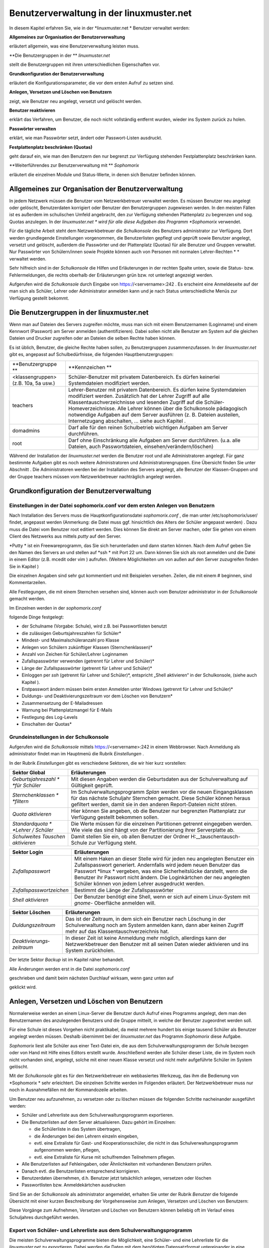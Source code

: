 Benutzerverwaltung in der linuxmuster.net
=========================================


In diesem Kapitel erfahren Sie, wie in der
*linuxmuster.net *
Benutzer verwaltet werden:


**Allgemeines zur Organisation der Benutzerverwaltung**

erläutert allgemein, was eine Benutzerverwaltung leisten muss.

**Die Benutzergruppen in der **
*linuxmuster.net*

stellt die Benutzergruppen mit ihren unterschiedlichen Eigenschaften vor.

**Grundkonfiguration der Benutzerverwaltung**

erläutert die Konfigurationsparameter, die vor dem ersten Aufruf zu setzen sind.

**Anlegen, Versetzen und Löschen von Benutzern**

zeigt, wie Benutzer neu angelegt, versetzt und gelöscht werden.

**Benutzer reaktivieren**

erklärt das Verfahren, um Benutzer, die noch nicht vollständig entfernt wurden, wieder ins System zurück zu holen.

**Passwörter verwalten**

erklärt, wie man Passwörter setzt, ändert oder Passwort-Listen ausdruckt.

**Festplattenplatz beschränken (Quotas)**

geht darauf ein, wie man den Benutzern den nur begrenzt zur Verfügung stehenden Festplattenplatz beschränken kann.

**Weiterführendes zur Benutzerverwaltung mit **
*Sophomorix*

erläutert die einzelnen Module und Status-Werte, in denen sich Benutzer befinden können.


Allgemeines zur Organisation der Benutzerverwaltung
---------------------------------------------------

In jedem Netzwerk müssen die Benutzer vom Netzwerkbetreuer verwaltet werden. Es müssen Benutzer neu angelegt oder gelöscht, Benutzerdaten korrigiert oder Benutzer den Benutzergruppen zugewiesen werden. In den meisten Fällen ist es außerdem im schulischen Umfeld angebracht, den zur Verfügung stehenden Plattenplatz zu begrenzen und sog. Quotas anzulegen. In der
*linuxmuster.net *
wird für alle diese Aufgaben das Programm
*Sophomorix*
verwendet.

Für die tägliche Arbeit steht dem Netzwerkbetreuer die
*Schulkonsole*
des Benutzers
administrator
zur Verfügung. Dort werden grundlegende Einstellungen vorgenommen, die Benutzerlisten gepflegt und geprüft sowie Benutzer angelegt, versetzt und gelöscht, außerdem die Passwörter und der Plattenplatz (Quotas) für alle Benutzer und Gruppen verwaltet. Nur Passwörter von Schülern/innen sowie Projekte können auch von Personen mit normalen Lehrer-Rechten
* *
verwaltet werden.

Sehr hilfreich sind in der
*Schulkonsole*
die Hilfen und Erläuterungen in der rechten Spalte unten, sowie die Status- bzw. Fehlermeldungen, die rechts oberhalb der Erläuterungen grün bzw. rot unterlegt angezeigt werden.

Aufgerufen wird die
*Schulkonsole*
durch Eingabe von
https://<servername>:242
. Es erscheint eine Anmeldeseite auf der man sich als Schüler, Lehrer oder Administrator anmelden kann und je nach Status unterschiedliche Menüs zur Verfügung gestellt bekommt.

Die Benutzergruppen in der linuxmuster.net
------------------------------------------

Wenn man auf Dateien des Servers zugreifen möchte, muss man sich mit einem Benutzernamen (Loginname) und einem Kennwort (Passwort) am Server anmelden (authentifizieren). Dabei sollen nicht alle Benutzer am System auf die gleichen Dateien und Drucker zugreifen oder an Dateien die selben Rechte haben können.

Es ist üblich, Benutzer, die gleiche Rechte haben sollen, zu Benutzergruppen zusammenzufassen. In der
*linuxmuster.net*
gibt es, angepasst auf Schulbedürfnisse, die folgenden Hauptbenutzergruppen:


+--------------------------------------+-------------------------------------------------------------------------------------------------------------------------------------------------------------------------------------------------------------------------------------------------------------------------------------------------------------+
| **Benutzergruppe **                  | **Kennzeichen **                                                                                                                                                                                                                                                                                            |
|                                      |                                                                                                                                                                                                                                                                                                             |
+--------------------------------------+-------------------------------------------------------------------------------------------------------------------------------------------------------------------------------------------------------------------------------------------------------------------------------------------------------------+
| <klassengruppen> (z.B. 10a, 5a usw.) | Schüler-Benutzer mit privatem Datenbereich. Es dürfen keinerlei Systemdateien modifiziert werden.                                                                                                                                                                                                           |
|                                      |                                                                                                                                                                                                                                                                                                             |
+--------------------------------------+-------------------------------------------------------------------------------------------------------------------------------------------------------------------------------------------------------------------------------------------------------------------------------------------------------------+
| teachers                             | Lehrer-Benutzer mit privatem Datenbereich. Es dürfen keine Systemdateien modifiziert werden.                                                                                                                                                                                                                |
|                                      | Zusätzlich hat der Lehrer Zugriff auf alle Klassentauschverzeichnisse und lesenden Zugriff auf die Schüler-Homeverzeichnisse. Alle Lehrer können über die Schulkonsole pädagogisch notwendige Aufgaben auf dem Server ausführen (z. B. Dateien austeilen, Internetzugang abschalten, ... siehe auch Kapitel |
|                                      | .                                                                                                                                                                                                                                                                                                           |
|                                      |                                                                                                                                                                                                                                                                                                             |
+--------------------------------------+-------------------------------------------------------------------------------------------------------------------------------------------------------------------------------------------------------------------------------------------------------------------------------------------------------------+
| domadmins                            | Darf alle für den reinen Schulbetrieb wichtigen Aufgaben am Server durchführen.                                                                                                                                                                                                                             |
|                                      |                                                                                                                                                                                                                                                                                                             |
+--------------------------------------+-------------------------------------------------------------------------------------------------------------------------------------------------------------------------------------------------------------------------------------------------------------------------------------------------------------+
| root                                 | Darf ohne Einschränkung alle Aufgaben am Server durchführen. (u.a. alle Dateien, auch Passwortdateien, einsehen/verändern/löschen)                                                                                                                                                                          |
|                                      |                                                                                                                                                                                                                                                                                                             |
+--------------------------------------+-------------------------------------------------------------------------------------------------------------------------------------------------------------------------------------------------------------------------------------------------------------------------------------------------------------+


Während der Installation der
*linuxmuster.net*
werden die Benutzer
root
und alle Administratoren angelegt. Für ganz bestimmte Aufgaben gibt es noch weitere Administratoren und Administratorengruppen. Eine Übersicht finden Sie unter Abschnitt
.
Die Administratoren werden bei der Installation des Servers angelegt, alle Benutzer der Klassen-Gruppen und der Gruppe
teachers
müssen vom Netzwerkbetreuer nachträglich angelegt werden.

Grundkonfiguration der Benutzerverwaltung
-----------------------------------------

Einstellungen in der Datei sophomorix.conf vor dem ersten Anlegen von Benutzern
~~~~~~~~~~~~~~~~~~~~~~~~~~~~~~~~~~~~~~~~~~~~~~~~~~~~~~~~~~~~~~~~~~~~~~~~~~~~~~~

Nach Installation des Servers muss die Hauptkonfigurationsdatei
*sophomorix.conf*
,
die man unter
/etc/sophomorix/user/
findet, angepasst werden
(Anmerkung: die Datei muss ggf. hinsichtlich des Alters der Schüler angepasst werden)
. Dazu muss die Datei vom Benutzer
root
editiert werden. Dies können Sie direkt am Server machen, oder Sie gehen von einem Client des Netzwerks aus mittels
*putty*
auf den Server.

*Putty *
ist ein Freewareprogramm, das Sie sich herunterladen und dann starten können. Nach dem Aufruf geben Sie den Namen des Servers an und stellen auf
*ssh *
mit Port 22 um. Dann können Sie sich als
root
anmelden und die Datei in einem Editor
(z.B.
mcedit
oder
vim
)
aufrufen. (Weitere Möglichkeiten um von außen auf den Server zuzugreifen finden Sie in Kapitel
)

Die einzelnen Angaben sind sehr gut kommentiert und mit Beispielen versehen. Zeilen, die mit einem # beginnen, sind Kommentarzeilen.

Alle Festlegungen, die mit einem Sternchen versehen sind, können auch vom Benutzer
administrator
in der
*Schulkonsole*
gemacht werden.

Im Einzelnen werden in der
*sophomorix.conf*

folgende Dinge festgelegt:

*   der Schulname (Vorgabe: Schule), wird z.B. bei Passwortlisten benutzt



*   die zulässigen Geburtsjahreszahlen für Schüler*



*   Mindest- und Maximalschüleranzahl pro Klasse



*   Anlegen von Schülern zukünftiger Klassen (Sternchenklassen)*



*   Anzahl von Zeichen für Schüler/Lehrer Loginnamen



*   Zufallspasswörter verwenden (getrennt für Lehrer und Schüler)*



*   Länge der Zufallspasswörter (getrennt für Lehrer und Schüler)*



*   Einloggen per
    *ssh*
    (getrennt für Lehrer und Schüler)*,
    entspricht „Shell aktivieren“ in der Schulkonsole, (siehe auch Kapitel
    ).



*   Erstpasswort ändern müssen beim ersten Anmelden unter Windows
    (getrennt für Lehrer und Schüler)*



*   Duldungs- und Deaktivierungszeitraum vor dem Löschen von Benutzern*



*   Zusammensetzung der E-Mailadressen



*   Warnung bei Plattenplatzmangel für E-Mails



*   Festlegung des Log-Levels



*   Einschalten der Quotas*



Grundeinstellungen in der Schulkonsole
~~~~~~~~~~~~~~~~~~~~~~~~~~~~~~~~~~~~~~

Aufgerufen wird die
*Schulkonsole*
mittels
https://<servername>:242
in einem Webbrowser. Nach Anmeldung als
administrator
findet man im Hauptmenü die Rubrik
*Einstellungen*
.

In der Rubrik
*Einstellungen*
gibt es verschiedene Sektoren, die wir hier kurz vorstellen:


+-----------------------------------+---------------------------------------------------------------------------------------------------------------------------------------------------------------------------------------+
| **Sektor Global**                 | **Erläuterungen**                                                                                                                                                                     |
|                                   |                                                                                                                                                                                       |
+-----------------------------------+---------------------------------------------------------------------------------------------------------------------------------------------------------------------------------------+
| *Geburtsjahreszahl *              | Mit diesen Angaben werden die Geburtsdaten aus der Schulverwaltung auf Gültigkeit geprüft.                                                                                            |
| *für Schüler*                     |                                                                                                                                                                                       |
|                                   |                                                                                                                                                                                       |
+-----------------------------------+---------------------------------------------------------------------------------------------------------------------------------------------------------------------------------------+
| *Sternchenklassen *               | Im Schulverwaltungsprogramm                                                                                                                                                           |
| *filtern*                         | *Splan*                                                                                                                                                                               |
|                                   | werden vor die neuen Eingangsklassen für das nächste Schuljahr Sternchen gemacht. Diese Schüler können heraus gefiltert werden, damit sie in den anderen Report-Dateien nicht stören. |
|                                   |                                                                                                                                                                                       |
+-----------------------------------+---------------------------------------------------------------------------------------------------------------------------------------------------------------------------------------+
| *Quota aktivieren*                | Hier können Sie angeben, ob die Benutzer nur begrenzten Plattenplatz zur Verfügung gestellt bekommen sollen.                                                                          |
|                                   |                                                                                                                                                                                       |
+-----------------------------------+---------------------------------------------------------------------------------------------------------------------------------------------------------------------------------------+
| *Standardquota *                  | Die Werte müssen für die einzelnen Partitionen getrennt eingegeben werden. Wie viele das sind hängt von der Partitionierung ihrer Serverplatte ab.                                    |
| *Lehrer / Schüler*                |                                                                                                                                                                                       |
|                                   |                                                                                                                                                                                       |
+-----------------------------------+---------------------------------------------------------------------------------------------------------------------------------------------------------------------------------------+
| *Schulweites Tauschen aktivieren* | Damit stellen Sie ein, ob allen Benutzer der Ordner                                                                                                                                   |
|                                   | H:\__tauschen\tausch-Schule                                                                                                                                                           |
|                                   | zur Verfügung steht.                                                                                                                                                                  |
|                                   |                                                                                                                                                                                       |
+-----------------------------------+---------------------------------------------------------------------------------------------------------------------------------------------------------------------------------------+


|100000000000030A00000154CA74200E_jpg|

+--------------------------+--------------------------------------------------------------------------------------------------------------------------------------------------------------------------------------+
| **Sektor Login**         | **Erläuterungen**                                                                                                                                                                    |
|                          |                                                                                                                                                                                      |
+--------------------------+--------------------------------------------------------------------------------------------------------------------------------------------------------------------------------------+
| *Zufallspasswort*        | Mit einem Haken an dieser Stelle wird für jeden neu angelegten Benutzer ein Zufallspasswort generiert. Andernfalls wird jedem neuen Benutzer das Passwort                            |
|                          | *linux *                                                                                                                                                                             |
|                          | vergeben, was eine Sicherheitslücke darstellt, wenn die Benutzer ihr Passwort nicht ändern. Die Loginkärtchen der neu angelegten Schüler können von jedem Lehrer ausgedruckt werden. |
|                          |                                                                                                                                                                                      |
+--------------------------+--------------------------------------------------------------------------------------------------------------------------------------------------------------------------------------+
| *Zufallspasswortzeichen* | Bestimmt die Länge der Zufallspasswörter                                                                                                                                             |
|                          |                                                                                                                                                                                      |
+--------------------------+--------------------------------------------------------------------------------------------------------------------------------------------------------------------------------------+
| *Shell aktivieren*       | Der Benutzer benötigt eine Shell, wenn er sich auf einem Linux-System mit                                                                                                            |
|                          | *gnome-*                                                                                                                                                                             |
|                          | Oberfläche anmelden will.                                                                                                                                                            |
|                          |                                                                                                                                                                                      |
+--------------------------+--------------------------------------------------------------------------------------------------------------------------------------------------------------------------------------+

|100000000000026700000130F71F5AA6_jpg|



+---------------------------+---------------------------------------------------------------------------------------------------------------------------------------------------------------------------------------+
| **Sektor Löschen**        | **Erläuterungen**                                                                                                                                                                     |
|                           |                                                                                                                                                                                       |
+---------------------------+---------------------------------------------------------------------------------------------------------------------------------------------------------------------------------------+
| *Duldungszeitraum*        | Das ist der Zeitraum, in dem sich ein Benutzer nach Löschung in der Schulverwaltung noch am System anmelden kann, dann aber keinen Zugriff mehr auf das Klassentauschverzeichnis hat. |
|                           |                                                                                                                                                                                       |
+---------------------------+---------------------------------------------------------------------------------------------------------------------------------------------------------------------------------------+
| *Deaktivierungs­zeitraum* | In dieser Zeit ist keine Anmeldung mehr möglich, allerdings kann der Netzwerkbetreuer den Benutzer mit all seinen Daten wieder aktivieren und ins System zurückholen.                 |
|                           |                                                                                                                                                                                       |
+---------------------------+---------------------------------------------------------------------------------------------------------------------------------------------------------------------------------------+

Der letzte Sektor
*Backup*
ist im Kapitel
näher behandelt.

|1000000000000250000000CD317B6ACC_jpg|
Alle Änderungen werden erst in die Datei
*sophomorix.conf*

geschrieben und damit beim nächsten Durchlauf wirksam, wenn ganz unten auf

geklickt wird.

|10000000000000980000002638E22C82_jpg|

Anlegen, Versetzen und Löschen von Benutzern
--------------------------------------------

Normalerweise werden an einem Linux-Server die Benutzer durch Aufruf eines Programms angelegt, dem man den Benutzernamen des anzulegenden Benutzers und die Gruppe mitteilt, in welche der Benutzer zugeordnet werden soll.

Für eine Schule ist dieses Vorgehen nicht praktikabel, da meist mehrere hundert bis einige tausend Schüler als Benutzer angelegt werden müssen. Deshalb übernimmt bei der
*linuxmuster.net*
das Programm
*Sophomorix*
diese Aufgabe.

*Sophomorix*
liest alle Schüler aus einer Text-Datei ein, die aus dem Schulverwaltungsprogramm der Schule bezogen oder von Hand mit Hilfe eines Editors erstellt wurde. Anschließend werden alle Schüler dieser Liste, die im System noch nicht vorhanden sind, angelegt, solche mit einer neuen Klasse versetzt und nicht mehr aufgeführte Schüler im System gelöscht.

Mit der
*Schulkonsole*
gibt es für den Netzwerkbetreuer ein webbasiertes Werkzeug, das ihm die Bedienung von
*Sophomorix *
sehr erleichtert. Die einzelnen Schritte werden im Folgenden erläutert. Der Netzwerkbetreuer muss nur noch in Ausnahmefällen mit der Kommandozeile arbeiten.

Um Benutzer neu aufzunehmen, zu versetzen oder zu löschen müssen die folgenden Schritte nacheinander ausgeführt werden:

*   Schüler und Lehrerliste aus dem Schulverwaltungsprogramm exportieren.



*   Die Benutzerlisten auf dem Server aktualisieren. Dazu gehört im Einzelnen:

    *   die Schülerliste in das System übertragen,



    *   die Änderungen bei den Lehrern einzeln eingeben,



    *   evtl. eine Extraliste für Gast- und Kooperationsschüler, die nicht in das Schulverwaltungsprogramm aufgenommen werden, pflegen,



    *   evtl. eine Extraliste für Kurse mit schulfremden Teilnehmern pflegen.





*   Alle Benutzerlisten auf Fehleingaben, oder Ähnlichkeiten mit vorhandenen Benutzern prüfen.



*   Danach evtl. die Benutzerlisten entsprechend korrigieren.



*   Benutzerdaten übernehmen, d.h. Benutzer jetzt tatsächlich anlegen, versetzen oder löschen



*   Passwortlisten bzw. Anmeldekärtchen ausdrucken



Sind Sie an der
*Schulkonsole*
als
administrator
angemeldet, erhalten Sie unter der Rubrik
*Benutzer*
die folgende Übersicht mit einer kurzen Beschreibung der Vorgehensweise zum Anlegen, Versetzen und Löschen von Benutzern:

|10000000000002FD0000012F6776C459_jpg|
Diese Vorgänge zum Aufnehmen, Versetzen und Löschen von Benutzern können beliebig oft im Verlauf eines Schuljahres durchgeführt werden.

Export von Schüler- und Lehrerliste aus dem Schulverwaltungsprogramm
~~~~~~~~~~~~~~~~~~~~~~~~~~~~~~~~~~~~~~~~~~~~~~~~~~~~~~~~~~~~~~~~~~~~

Die meisten Schulverwaltungsprogramme bieten die Möglichkeit, eine Schüler- und eine Lehrerliste für die
*linuxmuster.net*
zu exportieren. Dabei werden die Daten mit dem benötigten Datensatzformat untereinander in eine Textdatei geschrieben. Für die Schülerliste gilt folgendes Format:

Klasse;Nachname;Vorname;Geburtsdatum;

Auch wenn Ihr Schulverwaltungsprogramm keine direkte Ausgabe für die Musterlösung vorsieht, können die Daten meist unter Angabe der benötigten Felder und mit dem Semikolon als Trennzeichen exportiert werden.

Pflege der Schülerdatei
~~~~~~~~~~~~~~~~~~~~~~~

|10000000000002DF000001D8766F1EAA_jpg|
Die Datei aus dem Schulverwaltungsprogramm können Sie mittels
*Durchsuchen*
auswählen und dann mittels
*Hochladen*
auf den Server kopieren. Sie wird automatisch umbenannt und liegt dann als Datei
schueler.txt
im Verzeichnis
/etc/sophomorix/user
. Dort befinden sich alle Benutzer- und
Konfigurationsdateien von
*Sophomorix.*

Im Abschnitt
*Editieren*
können Sie zwar die Datei
schueler.txt
editieren und anschließend
*Änderungen übernehmen*
anklicken, davon sollten Sie jedoch nur in Ausnahmefällen Gebrauch machen, da mit dem Einspielen einer neuen Datei aus dem Schulverwaltungsprogramm Ihre Änderungen wieder überschrieben werden.

Wenn Daten korrigiert werden müssen, geben Sie Rückmeldung an das Sekretariat z.B. mit Hilfe des
*Report für das Sekretariat*
(siehe Abschnitt
), damit die Daten dort korrigiert werden. Spielen Sie die geänderte Datei dann neu ein.

Wollen Sie zusätzliche Schüler eingeben, die nicht in das Schulverwaltungsprogramm aufgenommen werden, so verwenden Sie dazu die Datei
extraschueler.txt
, die Sie über
*Extralisten pflegen*
editieren können.

Pflege der Lehrerdatei
~~~~~~~~~~~~~~~~~~~~~~

Für die Lehrer besteht die Möglichkeit einen Wunsch-Login-Namen anzugeben. Der Datensatz aus dem Schulverwaltungsprogramm wird also um ein Feld ergänzt. Der Klassenname ist für alle Lehrer
*lehrer*
:

lehrer;Nachname;Vorname;Geburtsdatum;Wunschlogin;

Außerdem werden von
*Sophomorix*
noch die für einzelne Lehrer gesondert eingegebenen Quotas hinten angehängt.

Aus diesem Grund macht es keinen Sinn, eine vorhandene Lehrerdatei mit derjenigen aus dem Schulverwaltungsprogramm zu überspielen, da Sie dann für alle Lehrer
*Wunschlogin*
und
*Sonderquota*
wieder neu eingeben müssten.

|100000000000025C0000009AA2E32A98_jpg|
Sie erhalten deshalb in der Schulkonsole nur dann die Gelegenheit eine Datei auf den Server zu spielen, wenn noch keine Datei
lehrer.txt
vorhanden ist:Ist bereits eine Datei
lehrer.txt
im System vorhanden, entfällt der Abschnitt
*Datei importieren*
und Sie haben nur
die Möglichkeit, die vorhandenen Lehrer zu editieren, wobei Sie den Loginnamen, der unter Kürzel steht, nicht ändern können:

|10000000000002550000015DF12CDFBD_jpg|
Nach gemachten Änderungen müssen Sie
*Änderungen übernehmen*
anklicken, damit die geänderten Daten in die Datei
lehrer.txt
übernommen werden.

**Hinweis:**
Damit ist jetzt die Datei
lehrer.txt
geändert, aber die Daten sind noch nicht geprüft oder gar in das System übernommen.


Unterhalb des Abschnitts
*Editieren*
finden Sie noch zwei weitere Abschnitte, um Lehrer hinzuzufügen oder zu entfernen:

|100000000000028E0000015893A412DD_jpg|
Auch hier gilt wieder:
*Änderungen übernehmen*
schreibt die Änderungen in die
lehrer.txt
, vollzieht sie aber noch nicht im System.

Pflege der Extraschüler und Extrakurse
~~~~~~~~~~~~~~~~~~~~~~~~~~~~~~~~~~~~~~

Zur Verwaltung von Schülern, die nicht im Schulverwaltungsprogramm aufgenommen sind, gibt es für den
administrator
in der
*Schulkonsole*
unter der Rubrik
*Benutzer*
den Unterpunkt
*Extralisten pflegen*
:

Im Bereich
*Extraschüler editieren*
können Schüler von Kooperationsschulen oder Austausch- bzw. Gastschüler eingegeben werden. Die Syntax ist oben im Editierfenster erläutert und dieselbe wie bei der Schülerdatei, ergänzt um ein Feld für einen
Wunschanmeldenamen:

Klasse;Nachname;Vorname;Geburtsdatum;Wunschlogin;

Der Name für die Klasse ist frei wählbar, z.B:
*koop*
(für Kooperation) oder
*at*
(für Austausch). Es können aber, gerade auch bei Kooperationsschülern, die bestehenden Klassennamen verwendet werden. Dies ist wichtig, falls der Zugriff auf das Klassentauschverzeichnis
der Klasse ermöglicht werden soll. Bei neuen Gruppennamen, wird auch ein neues Klassentauschverzeichnis angelegt.

|10000000000002E0000001AFF7DA6DCA_jpg|
Hier wurden einige Schüler ohne Wunschloginnamen aufgenommen, teils in die Jahrgangsstufe 12 (
*ros12*
), teils in eine Extragruppe
*at*
(Austauschschüler), die damit ein eigenes Tauschverzeichnis haben. Durch Anklicken von

|10000000000000980000002638E22C82_jpg|

werden die geänderten Daten in die Datei

/etc/sophomorix/user/extraschueler.txt

übernommen.


Unterhalb von
*Extraschüler editieren*
befindet sich
*Extrakurse editieren.*

Für VHS-Kurse oder Lehrerfortbildungen mit schulfremden Lehrern können hier zeitlich befristete Gastkonten für einen gesamten Kurs mit einheitlichem Passwort generiert werden. Die Syntax ergibt sich aus der Beschreibung oben im Editierfenster:

|100000000000022700000186B322AC64_jpg|

Hier wurden am 6.6.2007 die Benutzer
*turnen01*
bis
*turnen16*
mit dem allgemeinen Passwort
*geheim*
eingerichtet. Der Kurs gehört zur Gruppe
*Sport*
und wird von der Kollegin Schmitz geleitet. Am 31.12.2007 werden die Kursbenutzer wieder gelöscht.

Mit
*Änderungen übernehmen*
werden die geänderten Daten in die Datei

/etc/sophomorix/user/extrakurse.txt

geschrieben.

Benutzerlisten prüfen
~~~~~~~~~~~~~~~~~~~~~

Über den Schaltknopf
*Benutzerlisten überprüfen*
im Unterpunkt
*Benutzerlisten prüfen*
werden alle Dateien (
schueler.txt, lehrer.txt, extraschueler.txt
und
extrakurse.txt
) von sophomorix-check daraufhin überprüft,

*   ob die Geburtsdaten im Rahmen der Vorgaben liegen,



*   ob die Benutzer schon im System vorhanden sind,



*   ob abgegangene Schüler gelöscht werden sollen, oder



*   ob Benutzer ähnlichen Namens zum Entfernen vorgesehen sind.



|10000000000002400000010107F03BDB_jpg|
Nach erfolgtem Check wird ein Protokoll ausgegeben, aus dem man weitergehende Informationen entnehmen kann. Außerdem kann man im Erfolgsfall mit dem dann neu ausgewiesenen Link
*Benutzerdaten übernehmen*
gleich weitergehen:

|100000000000023B000002D546A23BCE_jpg|
Beim Überprüfen der Benutzerlisten werden intern alle Datensätze aus den vier Dateien sortiert in Benutzer,

*   die neu angelegt werden sollen,



*   die unverändert bleiben sollen,



*   die in eine andere Klasse versetzt werden sollen,



*   die entfernt werden sollen und solche,



*   die daraufhin überprüft werden sollen, ob sie mit kleinen Abweichungen anderen entsprechen, die aus dem System gelöscht werden sollen.




Benutzerdaten übernehmen
~~~~~~~~~~~~~~~~~~~~~~~~

Hat man den Punkt
*Benutzerlisten prüfen*
erfolgreich durchlaufen, können die Daten jetzt in das System übernommen werden, d.h. die neuen Benutzer angelegt (
sophomorix-add
), die zu versetzenden versetzt (
sophomorix-move
) und die zu löschenden gelöscht (
sophomorix-kill
) werden. Unter dem Unterpunkt
*Benutzerdaten übernehmen*
bekommt man die Benutzer angezeigt, die zum Anlegen, Versetzen und Löschen vorgesehen sind:

|100000000000025A000001E8BCA42563_jpg|
Im Normalfall wird man alle drei Aktionen direkt nacheinander ablaufen lassen durch einen Klick auf die Schaltfläche
*Benutzer anlegen/versetzen/löschen.*
Man kann jedoch auch die Operationen einzeln ausführen lassen.

In obigem Beispiel würden zwei Benutzer neu angelegt, drei versetzt und einer gelöscht.

Benutzer anlegen
^^^^^^^^^^^^^^^^

Beim Anlegen wird jedem neuen Benutzer ein Benutzername (Loginname) und eine Gruppe, zu der er gehört und deren Rechte er hat, zugewiesen.

Der Benutzername wird bei Schülern aus Vor- und Nachnamen standardmäßig in der Form ”sechs Buchstaben des Nachnamens plus zwei Buchstaben des Vornamens” gebildet (bei kürzerem Nachnamen entsprechend weniger Buchstaben). Beim Anlegen der Benutzer werden Sonderzeichen umgeschrieben, d.h. ä, ö, ü und ß wird zu ae, oe, ue und ss. Bei Lehrern wird der Wunschloginname schon in der Datei
lehrer.txt
festgelegt. Das Geburtsdatum dient zur Unterscheidung bei gleichnamigen Benutzern. Ist der Benutzername bereits vorhanden, wird an den zweiten sonst gleichen Benutzernamen eine 1 angehängt.

In der
*linuxmuster.net*
wird jedem Schüler als Gruppe seine Klasse zugewiesen. Der Klassenbezeichner ist beliebig aber auf 8 Zeichen begrenzt. Dieser Bezeichner wird als primäre Gruppe verwendet.
Alle Lehrer gehören der Gruppe
teachers
an.

Jeder neue Benutzer bekommt ein Passwort zugewiesen und erhält die angegebenen Standardquota.

Dies alles wird von
sophomorix-add
erledigt.

Benutzer versetzen
^^^^^^^^^^^^^^^^^^

Zum neuen Schuljahr sind bei den Schülerdaten aus dem Schulverwaltungsprogramm die neuen Klassen angegeben.
sophomorix-move

versetzt diese Schüler automatisch in die neuen Klassen.

Beim Versetzen bzw. Löschen ist folgende Besonderheit zu beachten:

Ist der Datensatz eines Benutzers nicht mehr in der zugehörigen Textdatei (z.B. bei Schülern in der
schueler.txt)
vorhanden, wird er nicht sofort gelöscht, sondern er wird auf den Dachboden (Gruppe
attic
) geschoben und bekommt den Status
T
(tolerated). Ab sofort wird der Benutzer nur noch geduldet, d.h. er kann sich noch anmelden, hat aber keinen Zugriff mehr auf sein Klassentauschverzeichnis.

Ist der
*Duldungszeitraum*
abgelaufen, bekommt er nach dem nächsten Überprüfen der Benutzerdaten den Status
D
(disabled). Jetzt beginnt der
*Reaktivierungszeitraum*
, der Benutzer kann sich jetzt nicht mehr anmelden. Seine Daten werden aber noch nicht gelöscht und befinden sich weiterhin auf dem Dachboden (attic). Ist der Reaktivierungszeitraum beendet, wird der Benutzer mit dem nächsten
*Benutzerdaten überprüfen*

durch Vergabe des Status
R
(removable) zum Löschen freigegeben und beim nächsten Aufruf von
*Löschen*
(
sophomorix-kill)
tatsächlich gelöscht.

Benutzer löschen
^^^^^^^^^^^^^^^^

Durch Auswahl von
*Benutzer löschen*
werden zum Löschen markierte Benutzer mitsamt ihren Daten aus dem System entfernt und können nicht wieder zurückgeholt werden.

Berichte
~~~~~~~~

Im Unterpunkt
*Berichte*
finden Sie unter
*Administrator-Report*
ein Protokoll des letzten Durchlaufs zu
*anlegen/versetzen und löschen*
evtl. versehen mit dem Hinweis
*Teach-in*
aufzurufen, was
über
*Benutzerlisten prüfen*
gemacht werden kann.


Unter
*Protokoll für das Sekretariat*
finden Sie Angaben zu Datensätzen, die nicht den Vorgaben von
*Sophomorix*
entsprechen:

|100000000000024B000001BC5A1E2151_jpg|
Beispiele für typische Eingabefehler sehen Sie oben. Diese Fehler sollten im Schulverwaltungsprogramm korrigiert werden, dann die Datei neu exportiert und wieder ins System übernommen werden. (Nicht von Hand editieren unter
*Schülerliste pflegen*
!)

Sollte sich hier herausstellen, dass die Umlaute und Sonderzeichen, wie z.B. é, nicht richtig übernommen wurden, liegt das wahrscheinlich an unterschiedlich eingestellten Zeichensätzen der beteiligten PCs. Dann kann z.B. mittels Aufruf der Datei
schueler.txt
als
*csv*
-Datei in
*LibreOffice*
der Zeichensatz geändert werden (z.B. auf
*International 850*
). Danach sollte dann die Übertragung problemlos möglich sein.





Benutzer reaktivieren
---------------------

Sind Schüler oder Lehrer, die bereits einen Benutzernamen haben, nicht mehr in den Benutzerlisten aufgeführt, so werden sie auf den Dachboden verschoben.

War das Entfernen aus den Benutzerlisten ein Versehen, können Benutzer vom Dachboden wieder vollwertig in das System zurückgeholt (reaktiviert) werden, indem man folgende Schritte nacheinander ausführt.

*   Die Benutzer werden wieder in die Benutzerlisten eingetragen,



*   *Benutzer | Benutzerlisten prüfen | Benutzerlisten überprüfen*
    ,



*   *Benutzer | Benutzerdaten übernehmen | Benutzer versetzen.*



Danach können sich die Benutzer wieder anmelden und haben wieder alle ihre Daten im
*Home-*
und den
*Tausch-Verzeichnissen*
zur Verfügung.

Passwörter verwalten
--------------------

Nach der Neuanlage von Benutzern können Passwörter und Anmeldekärtchen für die Lehrer vom
administrator
und für die Schüler von jedem Lehrer ausgedruckt und verwaltet werden.

Jeder Benutzer kann sein Passwort selbst ausschließlich über die Startseite der
*Schulkonsole*
ändern.

Zur Änderung muss einmal das alte und zweimal das neue Passwort eingegeben werden, um Tippfehler auszuschließen. (Zur Wahl eines sicheren Passworts siehe Kapitel
.)


Verwaltung der Schülerpasswörter durch die Lehrer
~~~~~~~~~~~~~~~~~~~~~~~~~~~~~~~~~~~~~~~~~~~~~~~~~

Wenn ein Lehrer in der
*Schulkonsole *
eine Klasse ausgewählt hat, kann er über den Unterpunkt
*Passwörter*
die Passwörter der Klasse verwalten:

|1000000000000306000001A2C19B7B6E_jpg|
Die kompletten Anmeldekärtchen der Klasse können als
*PDF*
-Datei ausgedruckt oder als
*CSV*
-Datei heruntergeladen und mit einem Tabellenkalkulationsprogramm weiterverarbeitet werden.

Außerdem kann das Passwort ausgewählter Schüler auf das Erstpasswort zurückgesetzt und mit
*Zufallspasswort setzen*
oder
*Passwort setzen*
ein neues Erstpasswort vergeben werden.

Die Bezeichnung Erstpasswort bezieht sich dabei immer auf das zeitlich neueste über die Schulkonsole vergebene Passwort, also entweder das vergebene Passwort beim Anlegen des Schülers durch den Administrator oder das aktuellste Passwort, das eine Lehrperson über die Schulkonsole vergeben hat.

Lehrkräfte können niemals ein vom Schüler geändertes Passwort einsehen oder ausdrucken.

Verwaltung der Lehrerpasswörter durch den Administrator
~~~~~~~~~~~~~~~~~~~~~~~~~~~~~~~~~~~~~~~~~~~~~~~~~~~~~~~

Der Administrator hat in der
*Schulkonsole*
unter
*Benutzer | Lehrerpasswörter*
die gleichen Möglichkeiten für die Passwörter der Lehrer, wie die Lehrer für die Passwörter der Schüler.

Er kann die komplette Passwortliste als PDF ausdrucken oder als CSV-Datei weiter verarbeiten. Außerdem ist es möglich ein neues Erstpasswort zu setzen oder es sich für einzelne Lehrer anzuschauen.

Der Administrator kann vom Lehrer geänderte Passwörter nicht einsehen.

|100000000000031700000242BB174931_jpg|


#.  Übungen zur Benutzerverwaltung

    *   Der Lehrer Werner Maier wünscht sich den Loginnamen
        *maier*
        . Legen Sie ihn entsprechend an.



    *   Peter Waldburg möchte sich mit dem Lehrerkürzel
        *wb*
        einloggen. Legen Sie ihn an.



    *   Legen Sie folgende Klassen und Schüler an und überlegen Sie, welche Loginnamen die ersten beiden Schüler der Klasse BVJ1 erhalten werden:
        1. Klasse BVJ1
        Peter Waldenbuch, der am 13.01.1987 geboren ist
        Peter Waldenberg, der ebenfalls am 13.01.1987 geboren ist
        Günther Herrenberg, der am 13.01.1985 geboren ist
        Daniela Berlin, die am 13.01.1986 geboren ist
        2. Klasse TG 12



    *   Peter Esslinger, der am 13.08.1986 geboren ist
        Peter Waldenbürger, der am 17.02.1987 geboren ist
        Ursula Herrenberg, die am 01.09.1985 geboren ist
        Maren Berlin, die am 23.04.1987 geboren ist



    *   Legen Sie den Lehrer Heinz Darmstadt an, der sich als
        *rüdi*
        einloggen will, sowie den Lehrer Holger Konstanz, der sich als
        *hoko*
        einloggen will. Sorgen Sie ab jetzt dafür, dass für neu angelegte Lehrer Zufallspasswörter vergeben werden!



    *   Legen Sie den in die Klasse TG 12 nachgerückten Schüler Karl Waiblinger an. Er ist am 24.11.1984 geboren.



    *   Der Schüler Günther Herrenberg, den Sie schon vorher angelegt haben, wechselt aus der Klasse BVJ1 nach TG 12. Versetzen Sie ihn in die andere Klasse.



    *   Drucken Sie nun die Kennwort-Liste der Klasse BVJ1 aus.



    *   Der Lehrer Werner Maier verlässt die Schule. Entfernen Sie ihn als Benutzer.



    *   Herr Maier ist der Schule überraschend doch wieder zugewiesen worden, reaktivieren Sie ihn.



    *   Besorgen Sie sich das Erstpasswort von Peter Esslinger und loggen Sie sich als Peter Esslinger auf der Windows-Arbeitsstation ein. Erzeugen Sie ein paar Verzeichnisse und Dateien im Homeverzeichnis (
        H:
        ). Merken Sie sich die Namen der erzeugten Dateien und Verzeichnisse und seinen Benutzernamen.
        Das Sekretariat korrigiert den Namen von Peter Esslinger zu Pete Essig. Vollziehen Sie die Änderung nach und sorgen Sie dafür, dass sich Pete Essig weiterhin mit seinem alten Benutzernamen im System anmelden kann und seine Daten erhalten bleiben.







Festplattenplatz beschränken (Quota)
------------------------------------

Alle Benutzer im System dürfen Daten auf dem Server abspeichern. Es kann also vorkommen, dass Schüler und Lehrer so viele Daten abspeichern, dass der Festplattenplatz des Servers erschöpft ist, was bis zur Einstellung des Betriebes führen kann. Außerdem kann das „Vollmüllen“ des Servers auch vom Internet aus z.B. durch E-Mail-Bombing erfolgen.

Einziger Ausweg: Sie beschränken den Festplattenplatz eines jeden Benutzers und achten darauf, dass die Summe der vergebenen „Quota” nicht die Kapazität der Festplatten des Servers übersteigt.

Quota-Unterstützung ist auf dem Musterlösungsserver schon vorinstalliert. Die Zuteilung der Quota auf die einzelnen Benutzer wird von
*Sophomorix*
verwaltet.

Die Standardeinstellungen für Lehrer und Schüler kann der Benutzer
administrator
in der Schulkonsole im Unterpunkt
*Benutzer Einstellungen*
festlegen. Sie werden in der Datei
quota.txt
in
/etc/sophomorix/user
gespeichert.

Wirksam sind die geänderten Werte erst nach einem Durchlauf zum
*Anlegen/Versetzen/Löschen*
von Benutzern.


Der Benutzer
administrator
kann sich auf der Kommandozeile mittels des Befehls
quota <Benutzername>
die Übersicht für einen einzelnen Benutzer anzeigen lassen.

Anzeigen des eigenen Plattenplatzes
~~~~~~~~~~~~~~~~~~~~~~~~~~~~~~~~~~~

Jeder Benutzer kann sich auf der Startseite der
*Schulkonsole*
über seinen verbrauchten Plattenplatz und seine Quota informieren. Um genauere Angaben zu bekommen, genügt es, mit dem Mauszeiger auf die entsprechende Leiste zu gehen:

|100000000000030C000000D5981B74D5_jpg|
In diesem Beispiel sind 1.136 kB von 400.000 kB = 0,3 % belegt. Eigentlich ist aber eine Quota von 500.000 kB vergeben.

Das liegt daran, dass unter Linux zwischen einem sogenannten „soft limit“ und einem „hard limit“ unterschieden wird. Die vom
administrator
eingestellten Werte (s. u.) werden als „hard limit“ gesetzt. Das „soft limit“ wird automatisch mit einem um 20% kleineren Wert gesetzt. Das „soft limit“ ist das Limit, das
*Windows*
anzeigt. Überschreitet das Datenvolumen diese Grenze, wird ein Warnhinweis ausgegeben, die Dateien werden aber noch bis zum Erreichen des „hard limit“ abgespeichert.

Bei Erreichen des „hard limit“ geht dann für diesen Benutzer wirklich nichts mehr, bis er wieder so viel Platz geschaffen hat, dass er unter das „soft-limit” rutscht.

Da wir uns auf einem Linux-Server befinden, wird auch die Anzahl der Dateien begrenzt. In diesem Fall sind 14 von 40.000 Dateien „verbraucht”.


Beachten Sie auch, dass das gesetzte Quota immer für eine ganze Festplattenpartition auf dem Linux-Server gilt. Befindet sich z.B. das Klassentauschverzeichnis eines Schülers auf der selben Serverpartition wie das Heimatverzeichnis
H:
, werden die Daten auf dem Tauschverzeichnis zum verbrauchten Plattenplatz hinzugerechnet. Befinden sich alle Netzlaufwerke auf der selben Serverpartition, kann der Schüler also auf allen Netzlaufwerken zusammen nicht mehr als das voreingestellte Quota belegen.

Ändern von einzelnen Lehrerquota
~~~~~~~~~~~~~~~~~~~~~~~~~~~~~~~~

Benötigt ein Kollege mehr Platz, können Sie dessen Quota leicht über die
*Schulkonsole*
unter
*Quota / Lehrer*
ändern:

|10000000000001700000016DF0836D7E_jpg|
Sind die Felder leer, gelten die Standardwerte. Mit einem Klick auf die Schaltfläche
*Änderungen übernehmen*
werden die geänderten Werte in die Datei
lehrer.txt
übernommen und auch gleich gesetzt.

Ändern von Klassen- und Projektquota
~~~~~~~~~~~~~~~~~~~~~~~~~~~~~~~~~~~~

Unter
*Quota / Klassen*
kann der Benutzer
administrator
in der
*Schulkonsole*
die Quota für alle Schüler einer Klasse ändern:

|1000000000000169000000B4C3D2DFBD_jpg|
Unter
*Quota / Projekte*
kann er zusätzliche Quota für alle Schüler eines Projektes vergeben:

Mit
*Änderungen übernehmen*
werden die geänderten Quotas in diesen beiden Fällen nicht in einer Datei abgelegt, sondern gleich in die
*Sophomorix*
-Datenbank geschrieben und sind damit sofort gültig.


Sonderquota: Quota für Administratoren und einzelne Schüler
~~~~~~~~~~~~~~~~~~~~~~~~~~~~~~~~~~~~~~~~~~~~~~~~~~~~~~~~~~~

|100000000000016F0000007C03B86288_jpg|
Mittels
*Quota / Sonderquota*
in der
*Schulkonsole*
kann der
administrator
Quota für

*   einzelne Schüler,



*   Administratoren und



*   den max. für Homepages zur Verfügung stehenden Platz (Webspace)



festlegen.

|1000000000000261000001C044D7445E_jpg|
Für den
*Webspace*
und die
*Administratoren *
können einfach die Werte überschrieben werden und dann mittels
*Änderungen übernehmen*
gesetzt werden.

Für einzelne Schüler müssen Sonderquota erst neu angelegt werden, indem der Login-Name und die gewünschten Quota eingegeben werden.

Nach einem Klick auf
*Änderungen übernehmen*
ist dann der Schüler in einer Schülerliste unterhalb des Abschnitts für die Administratoren aufgeführt.

|100000000000023C00000060E0C3BA9E_jpg|

|10000000000000940000001558B38310_jpg|

Für bereits dort vorhandene Schüler können Sie einfach die Quotawerte überschreiben und dann mittels
*Änderungen übernehmen*
setzten.


#.  Übungen zu Quotas

    *   Stellen Sie die Quotas auf folgende Werte ein:

        *   administrator soll 3 Gigabyte benutzen können.



        *   alle Lehrer sollen 200 Megabyte Plattenplatz bekommen



        *   alle Schüler sollen 15 Megabyte Plattenplatz bekommen





    *   Loggen Sie sich als ein Schüler ein. Kopieren Sie wahllos System-Dateien von der Festplatte C: in ihr Homeverzeichnis H: .
        Welche Fehlermeldung erscheint, sobald der Quotawert überschritten wird?





Weiterführendes zur Benutzerverwaltung mit Sophomorix
-----------------------------------------------------

In der
*linuxmuster.net*
wird die Benutzerverwaltung mit Hilfe des Programms
*Sophomorix*

durchgeführt. Alle Schüler und Lehrer einer Schule, die als Benutzer im System vorhanden sein sollen, sind in vier Benutzerlisten (
schueler.txt, lehrer.txt, extraschueler.txt
und
extrakurse.txt
)
aufgeführt.


Zur Verwaltung der Benutzer wird folgendermaßen verfahren:

*   Alle Datensätze aus den Benutzerlisten werden geprüft und vorsortiert.



*   Bestehende Benutzer, die nicht mehr in den Listen aufgeführt sind, werden zum Verschieben auf dem
    *Dachboden*
    (
    *attic*
    ) vorgesehen.



*   Ähnelt ein Datensatz (z.B. nach Namenskorrekturen im Sekretariat) einem, der zum Verschieben auf dem
    *Dachboden*
    vorgesehen wurde, wird er
    - evtl. nach Rückfrage -
    mit
    dem bestehenden Benutzernamen verbunden und somit der Benutzer nicht auf den
    *Dachboden*
    verschoben. In diesem Fall behält der Benutzer seinen alten Login-Namen.



*   Neue Datensätze werden als Benutzer neu angelegt (Status
    U
    ) und bekommen Benutzername und Passwort zugewiesen.



*   Bestehende Benutzer werden evtl. in neue Klassen versetzt.



*   Bestehende Benutzer, die nicht mehr in den Benutzerlisten vorhanden sind, werden auf den
    *Dachboden*
    verschoben (Status
    T
    ). Sie können sich dann während eines
    *Duldungszeitraumes*
    zwar noch anmelden, haben aber keinen Zugriff mehr auf die Tauschverzeichnisse.



*   Benutzer, deren
    *Duldungszeitraum*
    auf dem
    *Dachboden*
    abgelaufen ist, können sich nicht mehr anmelden, aber ihre Daten verbleiben während eines
    *Reaktivierungszeitraumes*
    noch auf dem
    *Dachboden*
    (Status
    D
    ).



*   Benutzer, deren
    *Reaktivierungszeitraum*
    abgelaufen ist, werden zum Löschen vorgesehen (Status
    R
    ).



*   Benutzer auf dem
    *Dachboden*
    , die wieder in den Benutzerlisten aufgeführt sind, werden aus dem
    *Dachboden*
    wieder zurückgeholt (reaktiviert) und bekommen den Status
    E
    .



*   Benutzer, die zum Löschen markiert sind, werden mit ihren Daten endgültig gelöscht.



Weitere Hinweise, zu
Sophomorix
finden Sie im Anhang.

.. |100000000000025C0000009AA2E32A98_jpg| image:: images/100000000000025C0000009AA2E32A98.jpg
    :width: 12.001cm
    :height: 3.684cm


.. |100000000000023C00000060E0C3BA9E_jpg| image:: images/100000000000023C00000060E0C3BA9E.jpg
    :width: 9.136cm
    :height: 1.696cm


.. |10000000000002550000015DF12CDFBD_jpg| image:: images/10000000000002550000015DF12CDFBD.jpg
    :width: 12.001cm
    :height: 6.517cm


.. |10000000000000940000001558B38310_jpg| image:: images/10000000000000940000001558B38310.jpg
    :width: 3.227cm
    :height: 0.532cm


.. |100000000000026700000130F71F5AA6_jpg| image:: images/100000000000026700000130F71F5AA6.jpg
    :width: 12.001cm
    :height: 6.002cm


.. |10000000000001700000016DF0836D7E_jpg| image:: images/10000000000001700000016DF0836D7E.jpg
    :width: 7.358cm
    :height: 5.312cm


.. |100000000000030A00000154CA74200E_jpg| image:: images/100000000000030A00000154CA74200E.jpg
    :width: 12.001cm
    :height: 6.002cm


.. |10000000000002400000010107F03BDB_jpg| image:: images/10000000000002400000010107F03BDB.jpg
    :width: 12.001cm
    :height: 6.002cm


.. |10000000000002DF000001D8766F1EAA_jpg| image:: images/10000000000002DF000001D8766F1EAA.jpg
    :width: 12.001cm
    :height: 7.868cm


.. |100000000000030C000000D5981B74D5_jpg| image:: images/100000000000030C000000D5981B74D5.jpg
    :width: 10cm
    :height: 4.991cm


.. |100000000000024B000001BC5A1E2151_jpg| image:: images/100000000000024B000001BC5A1E2151.jpg
    :width: 12.001cm
    :height: 7.801cm


.. |100000000000023B000002D546A23BCE_jpg| image:: images/100000000000023B000002D546A23BCE.jpg
    :width: 12.001cm
    :height: 8.619cm


.. |10000000000002E0000001AFF7DA6DCA_jpg| image:: images/10000000000002E0000001AFF7DA6DCA.jpg
    :width: 12.001cm
    :height: 7.42cm


.. |1000000000000169000000B4C3D2DFBD_jpg| image:: images/1000000000000169000000B4C3D2DFBD.jpg
    :width: 10cm
    :height: 4.991cm


.. |100000000000016F0000007C03B86288_jpg| image:: images/100000000000016F0000007C03B86288.jpg
    :width: 5.397cm
    :height: 2.042cm


.. |1000000000000261000001C044D7445E_jpg| image:: images/1000000000000261000001C044D7445E.jpg
    :width: 10.312cm
    :height: 6.002cm


.. |100000000000028E0000015893A412DD_jpg| image:: images/100000000000028E0000015893A412DD.jpg
    :width: 12.001cm
    :height: 6.002cm


.. |1000000000000306000001A2C19B7B6E_jpg| image:: images/1000000000000306000001A2C19B7B6E.jpg
    :width: 12.001cm
    :height: 6.002cm


.. |10000000000002FD0000012F6776C459_jpg| image:: images/10000000000002FD0000012F6776C459.jpg
    :width: 12.001cm
    :height: 5.679cm


.. |100000000000022700000186B322AC64_jpg| image:: images/100000000000022700000186B322AC64.jpg
    :width: 12.001cm
    :height: 6.682cm


.. |100000000000031700000242BB174931_jpg| image:: images/100000000000031700000242BB174931.jpg
    :width: 12.001cm
    :height: 7.222cm


.. |1000000000000250000000CD317B6ACC_jpg| image:: images/1000000000000250000000CD317B6ACC.jpg
    :width: 12.001cm
    :height: 4.737cm


.. |10000000000000980000002638E22C82_jpg| image:: images/10000000000000980000002638E22C82.jpg
    :width: 4.001cm
    :height: 0.899cm


.. |100000000000025A000001E8BCA42563_jpg| image:: images/100000000000025A000001E8BCA42563.jpg
    :width: 12.001cm
    :height: 7.621cm


